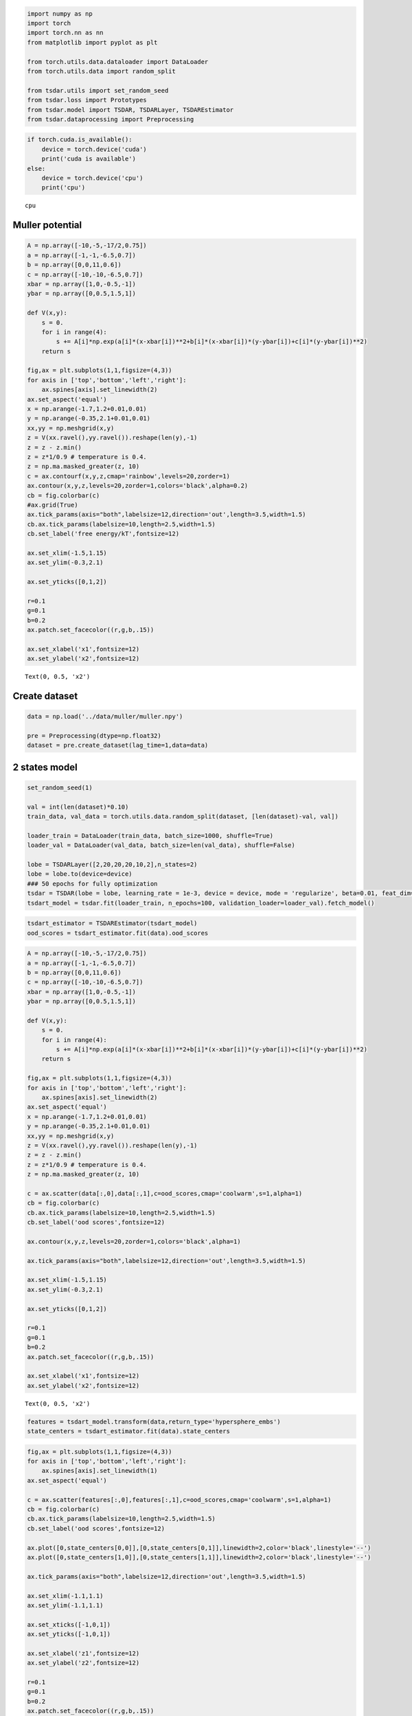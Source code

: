 .. code:: ipython3

    import numpy as np
    import torch
    import torch.nn as nn
    from matplotlib import pyplot as plt
    
    from torch.utils.data.dataloader import DataLoader
    from torch.utils.data import random_split
    
    from tsdar.utils import set_random_seed
    from tsdar.loss import Prototypes
    from tsdar.model import TSDAR, TSDARLayer, TSDAREstimator
    from tsdar.dataprocessing import Preprocessing

.. code:: ipython3

    if torch.cuda.is_available():
        device = torch.device('cuda')
        print('cuda is available')
    else:
        device = torch.device('cpu')
        print('cpu')


.. parsed-literal::

    cpu
    

Muller potential
~~~~~~~~~~~~~~~~

.. code:: ipython3

    A = np.array([-10,-5,-17/2,0.75])
    a = np.array([-1,-1,-6.5,0.7])
    b = np.array([0,0,11,0.6])
    c = np.array([-10,-10,-6.5,0.7])
    xbar = np.array([1,0,-0.5,-1])
    ybar = np.array([0,0.5,1.5,1])
    
    def V(x,y):
        s = 0.
        for i in range(4):
            s += A[i]*np.exp(a[i]*(x-xbar[i])**2+b[i]*(x-xbar[i])*(y-ybar[i])+c[i]*(y-ybar[i])**2) 
        return s
    
    fig,ax = plt.subplots(1,1,figsize=(4,3))
    for axis in ['top','bottom','left','right']:
        ax.spines[axis].set_linewidth(2)
    ax.set_aspect('equal')
    x = np.arange(-1.7,1.2+0.01,0.01)
    y = np.arange(-0.35,2.1+0.01,0.01)
    xx,yy = np.meshgrid(x,y)
    z = V(xx.ravel(),yy.ravel()).reshape(len(y),-1)
    z = z - z.min()
    z = z*1/0.9 # temperature is 0.4.
    z = np.ma.masked_greater(z, 10)
    c = ax.contourf(x,y,z,cmap='rainbow',levels=20,zorder=1)
    ax.contour(x,y,z,levels=20,zorder=1,colors='black',alpha=0.2)
    cb = fig.colorbar(c)
    #ax.grid(True)
    ax.tick_params(axis="both",labelsize=12,direction='out',length=3.5,width=1.5)
    cb.ax.tick_params(labelsize=10,length=2.5,width=1.5)
    cb.set_label('free energy/kT',fontsize=12)
    
    ax.set_xlim(-1.5,1.15)
    ax.set_ylim(-0.3,2.1)
    
    ax.set_yticks([0,1,2])
    
    r=0.1
    g=0.1
    b=0.2
    ax.patch.set_facecolor((r,g,b,.15))
    
    ax.set_xlabel('x1',fontsize=12)
    ax.set_ylabel('x2',fontsize=12)




.. parsed-literal::

    Text(0, 0.5, 'x2')




.. image:: output_3_1.png


Create dataset
~~~~~~~~~~~~~~

.. code:: ipython3

    data = np.load('../data/muller/muller.npy')
    
    pre = Preprocessing(dtype=np.float32)
    dataset = pre.create_dataset(lag_time=1,data=data)

2 states model
~~~~~~~~~~~~~~

.. code:: ipython3

    set_random_seed(1)
    
    val = int(len(dataset)*0.10)
    train_data, val_data = torch.utils.data.random_split(dataset, [len(dataset)-val, val])
    
    loader_train = DataLoader(train_data, batch_size=1000, shuffle=True)
    loader_val = DataLoader(val_data, batch_size=len(val_data), shuffle=False)
    
    lobe = TSDARLayer([2,20,20,20,10,2],n_states=2)
    lobe = lobe.to(device=device)
    ### 50 epochs for fully optimization
    tsdar = TSDAR(lobe = lobe, learning_rate = 1e-3, device = device, mode = 'regularize', beta=0.01, feat_dim=2, n_states=2, pretrain=50)
    tsdart_model = tsdar.fit(loader_train, n_epochs=100, validation_loader=loader_val).fetch_model()


.. parsed-literal::

                                                              

.. code:: ipython3

    tsdart_estimator = TSDAREstimator(tsdart_model)
    ood_scores = tsdart_estimator.fit(data).ood_scores

.. code:: ipython3

    A = np.array([-10,-5,-17/2,0.75])
    a = np.array([-1,-1,-6.5,0.7])
    b = np.array([0,0,11,0.6])
    c = np.array([-10,-10,-6.5,0.7])
    xbar = np.array([1,0,-0.5,-1])
    ybar = np.array([0,0.5,1.5,1])
    
    def V(x,y):
        s = 0.
        for i in range(4):
            s += A[i]*np.exp(a[i]*(x-xbar[i])**2+b[i]*(x-xbar[i])*(y-ybar[i])+c[i]*(y-ybar[i])**2) 
        return s
    
    fig,ax = plt.subplots(1,1,figsize=(4,3))
    for axis in ['top','bottom','left','right']:
        ax.spines[axis].set_linewidth(2)
    ax.set_aspect('equal')
    x = np.arange(-1.7,1.2+0.01,0.01)
    y = np.arange(-0.35,2.1+0.01,0.01)
    xx,yy = np.meshgrid(x,y)
    z = V(xx.ravel(),yy.ravel()).reshape(len(y),-1)
    z = z - z.min()
    z = z*1/0.9 # temperature is 0.4.
    z = np.ma.masked_greater(z, 10)
    
    c = ax.scatter(data[:,0],data[:,1],c=ood_scores,cmap='coolwarm',s=1,alpha=1)
    cb = fig.colorbar(c)
    cb.ax.tick_params(labelsize=10,length=2.5,width=1.5)
    cb.set_label('ood scores',fontsize=12)
    
    ax.contour(x,y,z,levels=20,zorder=1,colors='black',alpha=1)
    
    ax.tick_params(axis="both",labelsize=12,direction='out',length=3.5,width=1.5)
    
    ax.set_xlim(-1.5,1.15)
    ax.set_ylim(-0.3,2.1)
    
    ax.set_yticks([0,1,2])
    
    r=0.1
    g=0.1
    b=0.2
    ax.patch.set_facecolor((r,g,b,.15))
    
    ax.set_xlabel('x1',fontsize=12)
    ax.set_ylabel('x2',fontsize=12)




.. parsed-literal::

    Text(0, 0.5, 'x2')




.. image:: output_9_1.png


.. code:: ipython3

    features = tsdart_model.transform(data,return_type='hypersphere_embs')
    state_centers = tsdart_estimator.fit(data).state_centers

.. code:: ipython3

    fig,ax = plt.subplots(1,1,figsize=(4,3))
    for axis in ['top','bottom','left','right']:
        ax.spines[axis].set_linewidth(1)
    ax.set_aspect('equal')
    
    c = ax.scatter(features[:,0],features[:,1],c=ood_scores,cmap='coolwarm',s=1,alpha=1)
    cb = fig.colorbar(c)
    cb.ax.tick_params(labelsize=10,length=2.5,width=1.5)
    cb.set_label('ood scores',fontsize=12)
    
    ax.plot([0,state_centers[0,0]],[0,state_centers[0,1]],linewidth=2,color='black',linestyle='--')
    ax.plot([0,state_centers[1,0]],[0,state_centers[1,1]],linewidth=2,color='black',linestyle='--')
    
    ax.tick_params(axis="both",labelsize=12,direction='out',length=3.5,width=1.5)
    
    ax.set_xlim(-1.1,1.1)
    ax.set_ylim(-1.1,1.1)
    
    ax.set_xticks([-1,0,1])
    ax.set_yticks([-1,0,1])
    
    ax.set_xlabel('z1',fontsize=12)
    ax.set_ylabel('z2',fontsize=12)
    
    r=0.1
    g=0.1
    b=0.2
    ax.patch.set_facecolor((r,g,b,.15))



.. image:: output_11_0.png


3 states model
~~~~~~~~~~~~~~

.. code:: ipython3

    set_random_seed(1)
    
    val = int(len(dataset)*0.10)
    train_data, val_data = torch.utils.data.random_split(dataset, [len(dataset)-val, val])
    
    loader_train = DataLoader(train_data, batch_size=1000, shuffle=True)
    loader_val = DataLoader(val_data, batch_size=len(val_data), shuffle=False)
    
    lobe = TSDARLayer([2,20,20,20,10,2],n_states=3)
    lobe = lobe.to(device=device)
    ### 50 epochs for fully optimization
    tsdar = TSDAR(lobe = lobe, learning_rate = 1e-3, device = device, mode = 'regularize', beta=0.01, feat_dim=2, n_states=3, pretrain=50)
    tsdart_model = tsdar.fit(loader_train, n_epochs=100, validation_loader=loader_val).fetch_model()


.. parsed-literal::

                                                              

.. code:: ipython3

    tsdart_estimator = TSDAREstimator(tsdart_model)
    ood_scores = tsdart_estimator.fit(data).ood_scores

.. code:: ipython3

    A = np.array([-10,-5,-17/2,0.75])
    a = np.array([-1,-1,-6.5,0.7])
    b = np.array([0,0,11,0.6])
    c = np.array([-10,-10,-6.5,0.7])
    xbar = np.array([1,0,-0.5,-1])
    ybar = np.array([0,0.5,1.5,1])
    
    def V(x,y):
        s = 0.
        for i in range(4):
            s += A[i]*np.exp(a[i]*(x-xbar[i])**2+b[i]*(x-xbar[i])*(y-ybar[i])+c[i]*(y-ybar[i])**2) 
        return s
    
    fig,ax = plt.subplots(1,1,figsize=(4,3))
    for axis in ['top','bottom','left','right']:
        ax.spines[axis].set_linewidth(2)
    ax.set_aspect('equal')
    x = np.arange(-1.7,1.2+0.01,0.01)
    y = np.arange(-0.35,2.1+0.01,0.01)
    xx,yy = np.meshgrid(x,y)
    z = V(xx.ravel(),yy.ravel()).reshape(len(y),-1)
    z = z - z.min()
    z = z*1/0.9 # temperature is 0.4.
    z = np.ma.masked_greater(z, 10)
    
    c = ax.scatter(data[:,0],data[:,1],c=ood_scores,cmap='coolwarm',s=1,alpha=1)
    cb = fig.colorbar(c)
    cb.ax.tick_params(labelsize=10,length=2.5,width=1.5)
    cb.set_label('ood scores',fontsize=12)
    
    ax.contour(x,y,z,levels=20,zorder=1,colors='black',alpha=1)
    
    ax.tick_params(axis="both",labelsize=12,direction='out',length=3.5,width=1.5)
    
    ax.set_xlim(-1.5,1.15)
    ax.set_ylim(-0.3,2.1)
    
    ax.set_yticks([0,1,2])
    
    r=0.1
    g=0.1
    b=0.2
    ax.patch.set_facecolor((r,g,b,.15))
    
    ax.set_xlabel('x1',fontsize=12)
    ax.set_ylabel('x2',fontsize=12)




.. parsed-literal::

    Text(0, 0.5, 'x2')




.. image:: output_15_1.png


.. code:: ipython3

    features = tsdart_model.transform(data,return_type='hypersphere_embs')
    state_centers = tsdart_estimator.fit(data).state_centers

.. code:: ipython3

    fig,ax = plt.subplots(1,1,figsize=(4,3))
    for axis in ['top','bottom','left','right']:
        ax.spines[axis].set_linewidth(1)
    ax.set_aspect('equal')
    
    c = ax.scatter(features[:,0],features[:,1],c=ood_scores,cmap='coolwarm',s=1,alpha=1)
    cb = fig.colorbar(c)
    cb.ax.tick_params(labelsize=10,length=2.5,width=1.5)
    cb.set_label('ood scores',fontsize=12)
    
    ax.plot([0,state_centers[0,0]],[0,state_centers[0,1]],linewidth=2,color='black',linestyle='--')
    ax.plot([0,state_centers[1,0]],[0,state_centers[1,1]],linewidth=2,color='black',linestyle='--')
    ax.plot([0,state_centers[2,0]],[0,state_centers[2,1]],linewidth=2,color='black',linestyle='--')
    
    ax.tick_params(axis="both",labelsize=12,direction='out',length=3.5,width=1.5)
    
    ax.set_xlim(-1.1,1.1)
    ax.set_ylim(-1.1,1.1)
    
    ax.set_xticks([-1,0,1])
    ax.set_yticks([-1,0,1])
    
    ax.set_xlabel('z1',fontsize=12)
    ax.set_ylabel('z2',fontsize=12)
    
    r=0.1
    g=0.1
    b=0.2
    ax.patch.set_facecolor((r,g,b,.15))



.. image:: output_17_0.png

